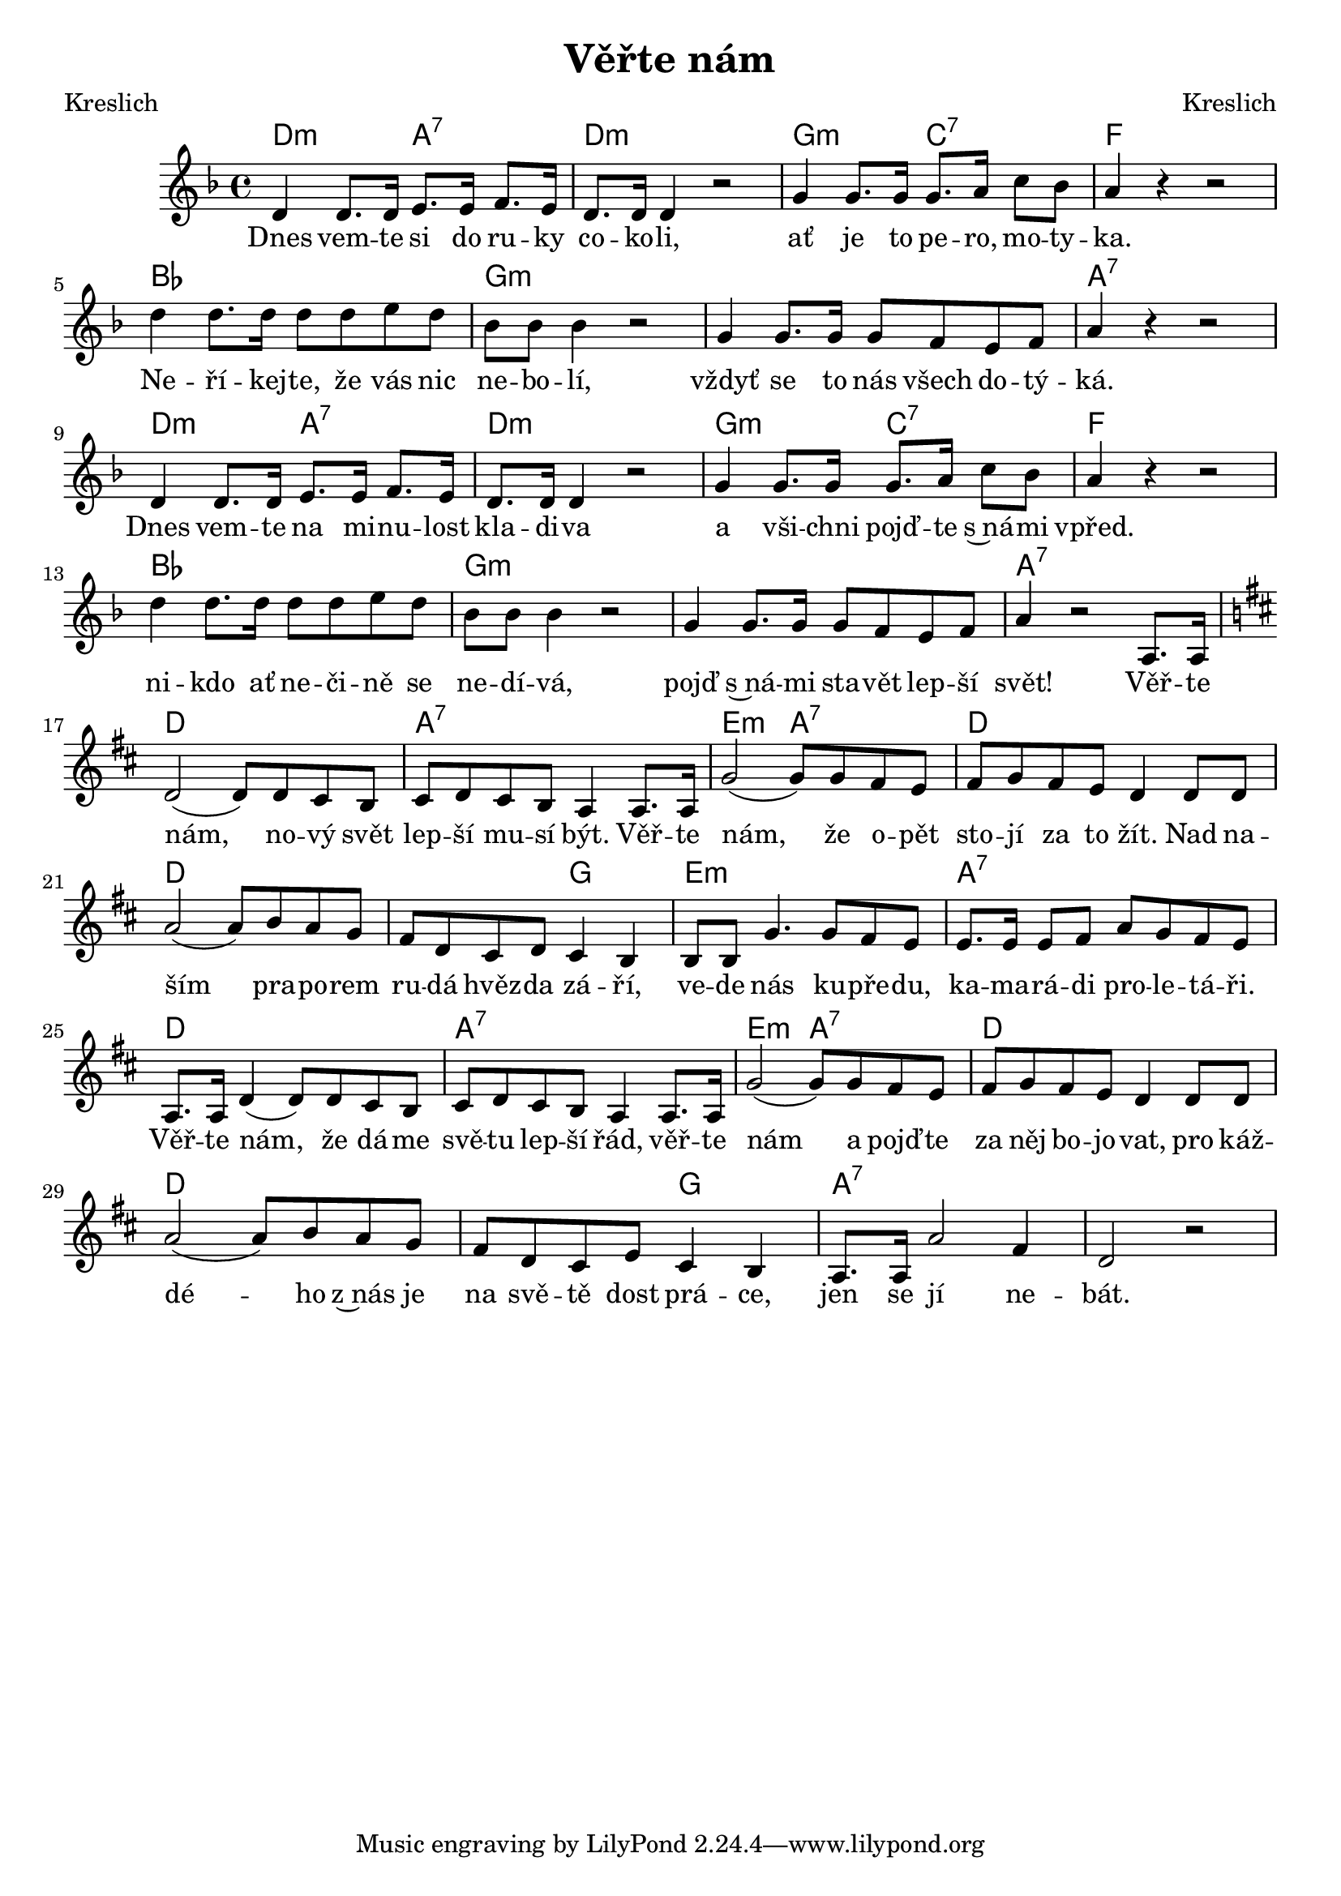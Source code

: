\version "2.20.0"
\header {
        title = "Věřte nám" 
        composer = "Kreslich" 
	poet = "Kreslich" 
}

melody =  \relative c' {
\clef treble        
\time 4/4 \key f \major 
d4 d8. d16 e8. e16 f8. e16 | d8. d16 d4 r2 |
g4 g8. g16 g8. a16 c8 bes | a4 r r2 | d4 d8. d16 d8 d e d |
bes8 bes bes4 r2 | g4 g8. g16 g8 f e f | a4 r r2 |
d,4 d8. d16 e8. e16 f8. e16 | d8. d16 d4 r2 | g4 g8. g16 g8. a16 c8 bes|
a4 r r2 | d4 d8. d16 d8 d e d | bes bes bes4 r2 | g4 g8. g16 g8 f e f|
a4 r2 a,8. a16 \key d \major 
d2 ( d8 ) d cis b | cis d cis b a4 a8. a16 | g'2 ( g8 ) g fis e | fis g
fis e d4 d8 d | a'2 ( a8 ) b a g | fis d cis d cis4 b | b8 b g'4. g8 fis
e | e8. e16 e8 fis a g fis e | a,8. a16 d4 ( d8 ) d8 cis b | cis d cis
b a4 a8. a16 | g'2 ( g8 ) g fis e | fis g fis e d4 d8 d | a'2 ( a8 ) b a
g | fis d cis e cis4 b | a8. a16 a'2 fis4 | d2 r |
}

text = \lyricmode {
Dnes vem -- te si do ru -- ky co -- ko -- li,
ať je to pe -- ro, mo -- ty -- ka. 
Ne -- ří -- kej -- te, že vás nic ne -- bo -- lí,
vždyť se to nás všech do -- tý -- ká.
Dnes vem -- te na mi -- nu -- lost kla -- di -- va
a vši -- chni pojď -- te s~ná -- mi vpřed.
ni -- kdo ať ne -- či -- ně se ne -- dí -- vá,
pojď s~ná -- mi sta -- vět lep -- ší svět!
Věř -- te nám, no -- vý svět
lep -- ší mu -- sí být. Věř -- te nám,
že o -- pět sto -- jí za to žít. Nad na -- ším pra -- po -- rem ru --
dá hvěz -- da zá -- ří, ve -- de nás ku -- pře -- du,
ka -- ma -- rá -- di pro -- le -- tá -- ři.
Věř -- te nám, že dá -- me svě -- tu lep -- ší řád, věř -- te nám a 
pojď -- te za něj bo -- jo -- vat,  pro káž -- dé -- ho z~nás je na
svě -- tě dost prá -- ce, jen se jí ne -- bát.
}

accompaniment =\chordmode {
d2:m a:7 | d:m s
g2:m c:7 | f s | bes1 | g2:m s | g1:m |
a4:7 s s2 | d2:m a:7 | d2:m s | g2:m c:7 |
f4 s s2 | bes1 | g2:m s |g1:m | a4:7 s4 s2 |
d1 | a:7 | e2:m a:7 | d1 | d1 | d2 g | e1:m|
a1:7 | d | a:7 | e2:m a:7 | d1 | d |  d2 g | 
a1:7 | a2:7 s |
		}

\score {
       <<
         \new ChordNames {
             \set chordChanges = ##t
              \accompaniment
            }

          \new Voice = "one" { \autoBeamOn \melody }
          \new Lyrics \lyricsto "one" \text
       >>
       \midi  { \tempo 4=120 }
       \layout { linewidth = 20.0\cm  }
}


